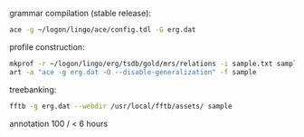 
grammar compilation (stable release):

#+BEGIN_SRC bash
ace -g ~/logon/lingo/ace/config.tdl -G erg.dat
#+END_SRC

profile construction:

#+BEGIN_SRC bash
mkprof -r ~/logon/lingo/erg/tsdb/gold/mrs/relations -i sample.txt sample
art -a "ace -g erg.dat -O --disable-generalization" -f sample
#+END_SRC

treebanking:

#+BEGIN_SRC bash
fftb -g erg.dat --webdir /usr/local/fftb/assets/ sample
#+END_SRC


annotation 100 / < 6 hours
